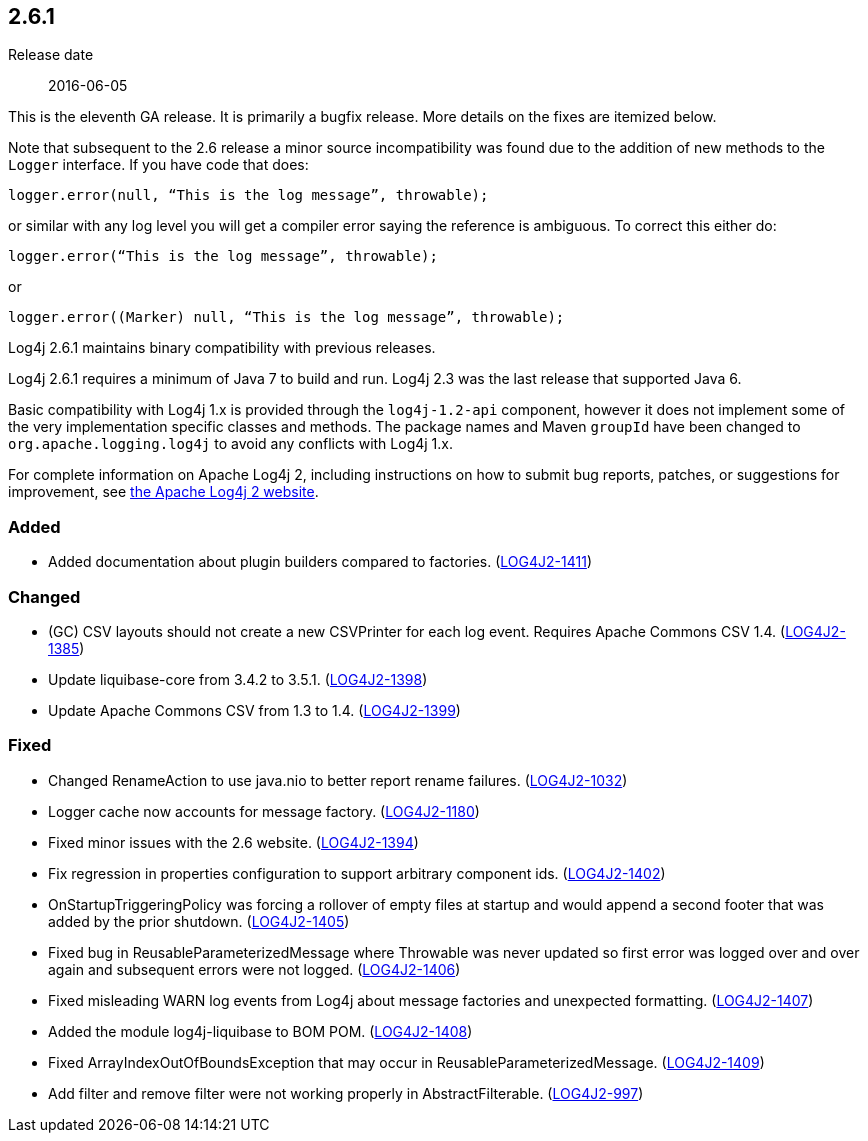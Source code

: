 ////
    Licensed to the Apache Software Foundation (ASF) under one or more
    contributor license agreements.  See the NOTICE file distributed with
    this work for additional information regarding copyright ownership.
    The ASF licenses this file to You under the Apache License, Version 2.0
    (the "License"); you may not use this file except in compliance with
    the License.  You may obtain a copy of the License at

         https://www.apache.org/licenses/LICENSE-2.0

    Unless required by applicable law or agreed to in writing, software
    distributed under the License is distributed on an "AS IS" BASIS,
    WITHOUT WARRANTIES OR CONDITIONS OF ANY KIND, either express or implied.
    See the License for the specific language governing permissions and
    limitations under the License.
////

////
    ██     ██  █████  ██████  ███    ██ ██ ███    ██  ██████  ██
    ██     ██ ██   ██ ██   ██ ████   ██ ██ ████   ██ ██       ██
    ██  █  ██ ███████ ██████  ██ ██  ██ ██ ██ ██  ██ ██   ███ ██
    ██ ███ ██ ██   ██ ██   ██ ██  ██ ██ ██ ██  ██ ██ ██    ██
     ███ ███  ██   ██ ██   ██ ██   ████ ██ ██   ████  ██████  ██

    IF THIS FILE DOESN'T HAVE A `.ftl` SUFFIX, IT IS AUTO-GENERATED, DO NOT EDIT IT!

    Version-specific release notes (`7.8.0.adoc`, etc.) are generated from `src/changelog/*/.release-notes.adoc.ftl`.
    Auto-generation happens during `generate-sources` phase of Maven.
    Hence, you must always

    1. Find and edit the associated `.release-notes.adoc.ftl`
    2. Run `./mvnw generate-sources`
    3. Commit both `.release-notes.adoc.ftl` and the generated `7.8.0.adoc`
////

[#release-notes-2-6-1]
== 2.6.1

Release date:: 2016-06-05

This is the eleventh GA release.
It is primarily a bugfix release.
More details on the fixes are itemized below.

Note that subsequent to the 2.6 release a minor source incompatibility was found due to the addition of new methods to the `Logger` interface.
If you have code that does:

[source,java]
----
logger.error(null, “This is the log message”, throwable);
----

or similar with any log level you will get a compiler error saying the reference is ambiguous.
To correct this either do:

[source,java]
----
logger.error(“This is the log message”, throwable);
----

or

[source,java]
----
logger.error((Marker) null, “This is the log message”, throwable);
----

Log4j 2.6.1 maintains binary compatibility with previous releases.

Log4j 2.6.1 requires a minimum of Java 7 to build and run.
Log4j 2.3 was the last release that supported Java 6.

Basic compatibility with Log4j 1.x is provided through the `log4j-1.2-api` component, however it does
not implement some of the very implementation specific classes and methods.
The package names and Maven `groupId` have been changed to `org.apache.logging.log4j` to avoid any conflicts with Log4j 1.x.

For complete information on Apache Log4j 2, including instructions on how to submit bug reports, patches, or suggestions for improvement, see http://logging.apache.org/log4j/2.x/[the Apache Log4j 2 website].


[#release-notes-2-6-1-Added]
=== Added

* Added documentation about plugin builders compared to factories. (https://issues.apache.org/jira/browse/LOG4J2-1411[LOG4J2-1411])

[#release-notes-2-6-1-Changed]
=== Changed

* (GC) CSV layouts should not create a new CSVPrinter for each log event. Requires Apache Commons CSV 1.4. (https://issues.apache.org/jira/browse/LOG4J2-1385[LOG4J2-1385])
* Update liquibase-core from 3.4.2 to 3.5.1. (https://issues.apache.org/jira/browse/LOG4J2-1398[LOG4J2-1398])
* Update Apache Commons CSV from 1.3 to 1.4. (https://issues.apache.org/jira/browse/LOG4J2-1399[LOG4J2-1399])

[#release-notes-2-6-1-Fixed]
=== Fixed

* Changed RenameAction to use java.nio to better report rename failures. (https://issues.apache.org/jira/browse/LOG4J2-1032[LOG4J2-1032])
* Logger cache now accounts for message factory. (https://issues.apache.org/jira/browse/LOG4J2-1180[LOG4J2-1180])
* Fixed minor issues with the 2.6 website. (https://issues.apache.org/jira/browse/LOG4J2-1394[LOG4J2-1394])
* Fix regression in properties configuration to support arbitrary component ids. (https://issues.apache.org/jira/browse/LOG4J2-1402[LOG4J2-1402])
* OnStartupTriggeringPolicy was forcing a rollover of empty files at startup and would append a second footer that was added by the prior shutdown. (https://issues.apache.org/jira/browse/LOG4J2-1405[LOG4J2-1405])
* Fixed bug in ReusableParameterizedMessage where Throwable was never updated so first error was logged over and over again and subsequent errors were not logged. (https://issues.apache.org/jira/browse/LOG4J2-1406[LOG4J2-1406])
* Fixed misleading WARN log events from Log4j about message factories and unexpected formatting. (https://issues.apache.org/jira/browse/LOG4J2-1407[LOG4J2-1407])
* Added the module log4j-liquibase to BOM POM. (https://issues.apache.org/jira/browse/LOG4J2-1408[LOG4J2-1408])
* Fixed ArrayIndexOutOfBoundsException that may occur in ReusableParameterizedMessage. (https://issues.apache.org/jira/browse/LOG4J2-1409[LOG4J2-1409])
* Add filter and remove filter were not working properly in AbstractFilterable. (https://issues.apache.org/jira/browse/LOG4J2-997[LOG4J2-997])

